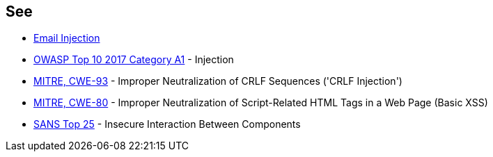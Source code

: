 == See

* https://www.damonkohler.com/2008/12/email-injection.html[Email Injection]
* https://www.owasp.org/index.php/Top_10-2017_A1-Injection[OWASP Top 10 2017 Category A1] - Injection
* https://cwe.mitre.org/data/definitions/93[MITRE, CWE-93] - Improper Neutralization of CRLF Sequences ('CRLF Injection')
* https://cwe.mitre.org/data/definitions/80[MITRE, CWE-80] - Improper Neutralization of Script-Related HTML Tags in a Web Page (Basic XSS)
* https://www.sans.org/top25-software-errors/#cat1[SANS Top 25] - Insecure Interaction Between Components